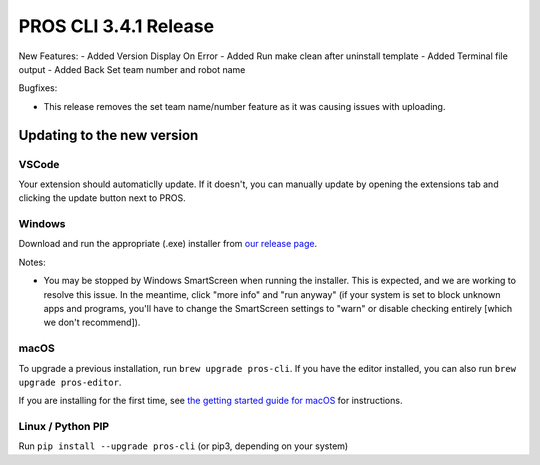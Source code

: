 ======================
PROS CLI 3.4.1 Release
======================

.. post:: 13 December, 2022
   :tags: blog, cli-release



New Features:
- Added Version Display On Error
- Added Run make clean after uninstall template
- Added Terminal file output
- Added Back Set team number and robot name

Bugfixes:

- This release removes the set team name/number feature as it was causing issues with uploading.

Updating to the new version
===========================

VSCode
------
Your extension should automaticlly update. If it doesn't, you can manually update by opening the extensions tab and clicking the update button next to PROS.

Windows
-------

Download and run the appropriate (.exe) installer from `our release page <https://github.com/purduesigbots/pros-cli/releases/3.3.2>`_.

Notes:

- You may be stopped by Windows SmartScreen when running the installer. This is expected, and we are working to resolve this issue. In the meantime, click "more info" and "run anyway" (if your system is set to block unknown apps and programs, you'll have to change the SmartScreen settings to "warn" or disable checking entirely [which we don't recommend]).

macOS
-----

To upgrade a previous installation, run ``brew upgrade pros-cli``.
If you have the editor installed, you can also run ``brew upgrade pros-editor``.

If you are installing for the first time, see `the getting started guide for macOS <https://pros.cs.purdue.edu/v5/getting-started/macos.html>`_ for instructions.

Linux / Python PIP
----------

Run ``pip install --upgrade pros-cli`` (or pip3, depending on your system)

